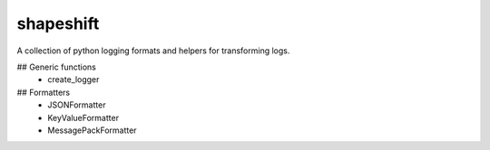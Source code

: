 shapeshift
==========
A collection of python logging formats and helpers for transforming logs.

## Generic functions
 - create_logger

## Formatters
 - JSONFormatter
 - KeyValueFormatter
 - MessagePackFormatter


